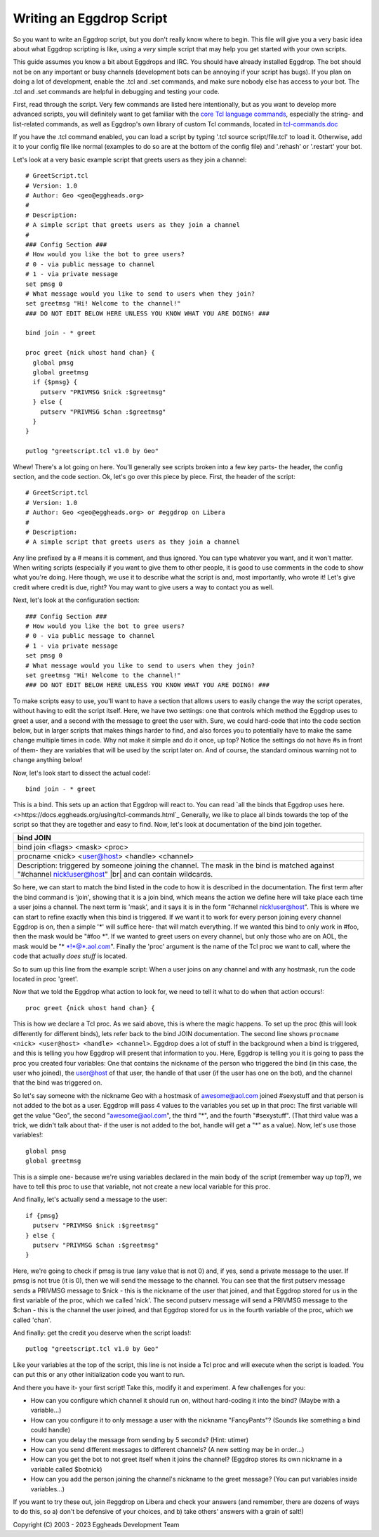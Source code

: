 =========================
Writing an Eggdrop Script
=========================

So you want to write an Eggdrop script, but you don't really know where
to begin. This file will give you a very basic idea about what Eggdrop
scripting is like, using a *very* simple script that may help you get
started with your own scripts.

This guide assumes you know a bit about Eggdrops and IRC. You should have
already installed Eggdrop. The bot should not be on any important or busy
channels (development bots can be annoying if your script has bugs). If you
plan on doing a lot of development, enable the .tcl and .set commands, and
make sure nobody else has access to your bot. The .tcl and .set commands
are helpful in debugging and testing your code.

First, read through the script. Very few commands are listed here intentionally,
but as you want to develop more advanced scripts, you will definitely want to
get familiar with the `core Tcl language commands <https://www.tcl.tk/man/tcl8.6/TclCmd/contents.htm>`_, especially the string- and list-related commands, as well as Eggdrop's own library of custom Tcl commands, located in `tcl-commands.doc <https://docs.eggheads.org/using/tcl-commands.html>`_

If you have the .tcl command enabled, you can load a script by typing
'.tcl source script/file.tcl' to load it. Otherwise, add it to your config
file like normal (examples to do so are at the bottom of the config file) and
'.rehash' or '.restart' your bot.

Let's look at a very basic example script that greets users as they join a channel::

  # GreetScript.tcl
  # Version: 1.0
  # Author: Geo <geo@eggheads.org>
  #
  # Description:
  # A simple script that greets users as they join a channel
  #
  ### Config Section ###
  # How would you like the bot to gree users?
  # 0 - via public message to channel
  # 1 - via private message
  set pmsg 0
  # What message would you like to send to users when they join?
  set greetmsg "Hi! Welcome to the channel!"
  ### DO NOT EDIT BELOW HERE UNLESS YOU KNOW WHAT YOU ARE DOING! ###

  bind join - * greet

  proc greet {nick uhost hand chan} {
    global pmsg
    global greetmsg
    if {$pmsg} {
      putserv "PRIVMSG $nick :$greetmsg"
    } else {
      putserv "PRIVMSG $chan :$greetmsg"
    }
  } 

  putlog "greetscript.tcl v1.0 by Geo"

Whew! There's a lot going on here. You'll generally see scripts broken into a few key parts- the header, the config section, and the code section. Ok, let's go over this piece by piece. First, the header of the script::

  # GreetScript.tcl
  # Version: 1.0
  # Author: Geo <geo@eggheads.org> or #eggdrop on Libera
  #
  # Description:
  # A simple script that greets users as they join a channel

Any line prefixed by a # means it is comment, and thus ignored. You can type whatever you want, and it won't matter. When writing scripts (especially if you want to give them to other people, it is good to use comments in the code to show what you're doing. Here though, we use it to describe what the script is and, most importantly, who wrote it! Let's give credit where credit is due, right? You may want to give users a way to contact you as well.

Next, let's look at the configuration section::

  ### Config Section ###
  # How would you like the bot to gree users?
  # 0 - via public message to channel
  # 1 - via private message
  set pmsg 0
  # What message would you like to send to users when they join?
  set greetmsg "Hi! Welcome to the channel!"
  ### DO NOT EDIT BELOW HERE UNLESS YOU KNOW WHAT YOU ARE DOING! ###

To make scripts easy to use, you'll want to have a section that allows users to easily change the way the script operates, without having to edit the script itself. Here, we have two settings: one that controls which method the Eggdrop uses to greet a user, and a second with the message to greet the user with. Sure, we could hard-code that into the code section below, but in larger scripts that makes things harder to find, and also forces you to potentially have to make the same change multiple times in code. Why not make it simple and do it once, up top? Notice the settings do not have #s in front of them- they are variables that will be used by the script later on. And of course, the standard ominous warning not to change anything below!

Now, let's look start to dissect the actual code!::

  bind join - * greet

This is a bind. This sets up an action that Eggdrop will react to. You can read `all the binds that Eggdrop uses here. <>https://docs.eggheads.org/using/tcl-commands.html`_ Generally, we like to place all binds towards the top of the script so that they are together and easy to find. Now, let's look at documentation of the bind join together.

+----------------------------------------------------------------------------------------------------------------------------------------------------------+
| bind JOIN                                                                                                                                                |
+============================+=============================================================================================================================+
| bind join <flags> <mask> <proc>                                                                                                                          |
+----------------------------------------------------------------------------------------------------------------------------------------------------------+
| procname <nick> <user@host> <handle> <channel>                                                                                                           |
+----------------------------------------------------------------------------------------------------------------------------------------------------------+
| Description: triggered by someone joining the channel. The mask in the bind is matched against "#channel nick!user@host" |br| and can contain wildcards. |
+----------------------------------------------------------------------------------------------------------------------------------------------------------+

So here, we can start to match the bind listed in the code to how it is described in the documentation. The first term after the bind command is 'join', showing that it is a join bind, which means the action we define here will take place each time a user joins a channel. The next term is 'mask', and it says it is in the form "#channel nick!user@host". This is where we can start to refine exactly when this bind is triggered. If we want it to work for every person joining every channel Eggdrop is on, then a simple '*' will suffice here- that will match everything. If we wanted this bind to only work in #foo, then the mask would be "#foo \*". If we wanted to greet users on every channel, but only those who are on AOL, the mask would be "* \*!*@*.aol.com". Finally the 'proc' argument is the name of the Tcl proc we want to call, where the code that actually *does stuff* is located. 

So to sum up this line from the example script: When a user joins on any channel and with any hostmask, run the code located in proc 'greet'.

Now that we told the Eggdrop what action to look for, we need to tell it what to do when that action occurs!::

  proc greet {nick uhost hand chan} { 

This is how we declare a Tcl proc. As we said above, this is where the magic happens. To set up the proc (this will look differently for different binds), lets refer back to the bind JOIN documentation. The second line shows ``procname <nick> <user@host> <handle> <channel>``. Eggdrop does a lot of stuff in the background when a bind is triggered, and this is telling you how Eggdrop will present that information to you. Here, Eggdrop is telling you it is going to pass the proc you created four variables: One that contains the nickname of the person who triggered the bind (in this case, the user who joined), the user@host of that user, the handle of that user (if the user has one on the bot), and the channel that the bind was triggered on. 

So let's say someone with the nickname Geo with a hostmask of awesome@aol.com joined #sexystuff and that person is not added to the bot as a user. Eggdrop will pass 4 values to the variables you set up in that proc: The first variable will get the value "Geo", the second "awesome@aol.com", the third "*", and the fourth "#sexystuff". (That third value was a trick, we didn't talk about that- if the user is not added to the bot, handle will get a "*" as a value). Now, let's use those variables!::

  global pmsg
  global greetmsg

This is a simple one- because we're using variables declared in the main body of the script (remember way up top?), we have to tell this proc to use that variable, not not create a new local variable for this proc.

And finally, let's actually send a message to the user::

  if {pmsg}
    putserv "PRIVMSG $nick :$greetmsg"
  } else {
    putserv "PRIVMSG $chan :$greetmsg"
  }

Here, we're going to check if pmsg is true (any value that is not 0) and, if yes, send a private message to the user. If pmsg is not true (it is 0), then we will send the message to the channel. You can see that the first putserv message sends a PRIVMSG message to $nick - this is the nickname of the user that joined, and that Eggdrop stored for us in the first variable of the proc, which we called 'nick'. The second putserv message will send a PRIVMSG message to the $chan - this is the channel the user joined, and that Eggdrop stored for us in the fourth variable of the proc, which we called 'chan'. 

And finally: get the credit you deserve when the script loads!::

  putlog "greetscript.tcl v1.0 by Geo"

Like your variables at the top of the script, this line is not inside a Tcl proc and will execute when the script is loaded. You can put this or any other initialization code you want to run.

And there you have it- your first script! Take this, modify it and experiment. A few challenges for you:

* How can you configure which channel it should run on, without hard-coding it into the bind? (Maybe with a variable...)
* How can you configure it to only message a user with the nickname "FancyPants"? (Sounds like something a bind could handle)
* How can you delay the message from sending by 5 seconds? (Hint: utimer)
* How can you send different messages to different channels? (A new setting may be in order...)
* How can you get the bot to not greet itself when it joins the channel? (Eggdrop stores its own nickname in a variable called $botnick)
* How can you add the person joining the channel's nickname to the greet message? (You can put variables inside variables...)

If you want to try these out, join #eggdrop on Libera and check your answers (and remember, there are dozens of ways to do this, so a) don't be defensive of your choices, and b) take others' answers with a grain of salt!)

.. |br| raw:: html

    <br>

Copyright (C) 2003 - 2023 Eggheads Development Team
